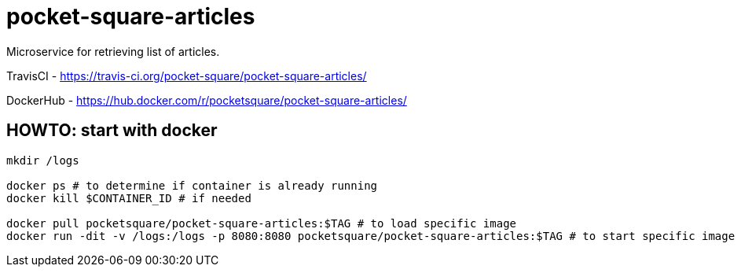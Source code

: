 = pocket-square-articles

Microservice for retrieving list of articles.

TravisCI - https://travis-ci.org/pocket-square/pocket-square-articles/

DockerHub - https://hub.docker.com/r/pocketsquare/pocket-square-articles/

== HOWTO: start with docker

[source,shell]
----
mkdir /logs

docker ps # to determine if container is already running
docker kill $CONTAINER_ID # if needed

docker pull pocketsquare/pocket-square-articles:$TAG # to load specific image
docker run -dit -v /logs:/logs -p 8080:8080 pocketsquare/pocket-square-articles:$TAG # to start specific image
----
